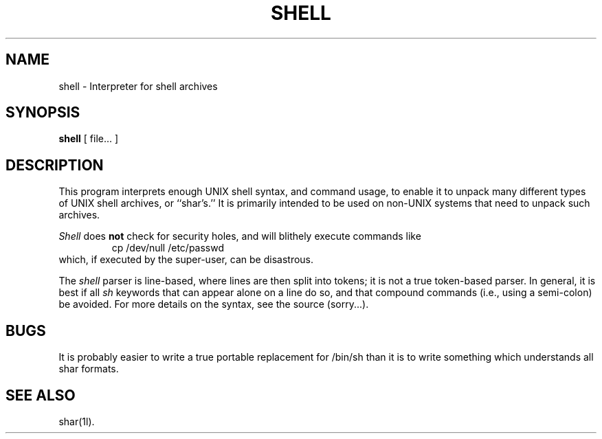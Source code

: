 .TH SHELL 1l
.\" $Header: shell.man,v 2.0 88/05/27 13:28:55 rsalz Exp $
.SH NAME
shell \- Interpreter for shell archives
.SH SYNOPSIS
.B shell
[ file...  ]
.SH DESCRIPTION
This program interprets enough UNIX shell syntax, and command usage,
to enable it to unpack many different types of UNIX shell archives,
or ``shar's.''
It is primarily intended to be used on non-UNIX systems that need to
unpack such archives.
.PP
.I Shell
does
.B not
check for security holes, and will blithely execute commands like
.RS
cp /dev/null /etc/passwd
.RE
which, if executed by the super-user, can be disastrous.
.PP
The
.I shell
parser is line-based, where lines are then split into tokens; it is not a
true token-based parser.
In general, it is best if all
.I sh
keywords that can appear alone on a line do so, and that compound
commands (i.e., using a semi-colon) be avoided.
For more details on the syntax, see the source (sorry...).
.SH BUGS
It is probably easier to write a true portable replacement for /bin/sh
than it is to write something which understands all shar formats.
.SH SEE ALSO
shar(1l).
